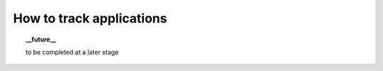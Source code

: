 .. Set the default domain and role, for limiting the markup overhead.
.. default-domain:: py
.. default-role:: any

.. _howto_track-apps:

*************************
How to track applications
*************************
.. sectionauthor:: Frédéric MEZOU <frederic.mezou@free.fr>

.. topic:: __future__

    to be completed at a later stage
